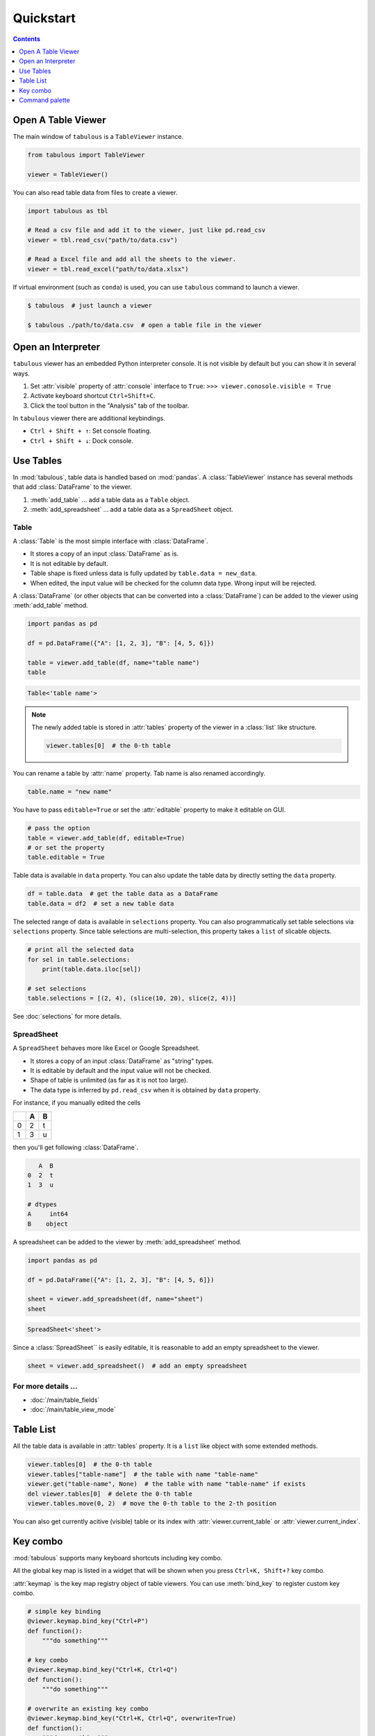 ==========
Quickstart
==========

.. contents:: Contents
    :local:
    :depth: 1

Open A Table Viewer
===================

The main window of ``tabulous`` is a ``TableViewer`` instance.

.. code-block:: python

    from tabulous import TableViewer

    viewer = TableViewer()

You can also read table data from files to create a viewer.

.. code-block:: python

    import tabulous as tbl

    # Read a csv file and add it to the viewer, just like pd.read_csv
    viewer = tbl.read_csv("path/to/data.csv")

    # Read a Excel file and add all the sheets to the viewer.
    viewer = tbl.read_excel("path/to/data.xlsx")

If virtual environment (such as ``conda``) is used, you can use ``tabulous`` command to launch
a viewer.

.. code-block:: bash

    $ tabulous  # just launch a viewer

    $ tabulous ./path/to/data.csv  # open a table file in the viewer

Open an Interpreter
===================

``tabulous`` viewer has an embedded Python interpreter console. It is not visible by default
but you can show it in several ways.

.. |toggle_console| image:: ../../tabulous/_qt/_icons/toggle_console.svg
  :width: 20em

1. Set :attr:`visible` property of :attr:`console` interface to ``True``:
   ``>>> viewer.conosole.visible = True``
2. Activate keyboard shortcut ``Ctrl+Shift+C``.
3. Click the |toggle_console| tool button in the "Analysis" tab of the toolbar.

In ``tabulous`` viewer there are additional keybindings.

- ``Ctrl + Shift + ↑``: Set console floating.
- ``Ctrl + Shift + ↓``: Dock console.

Use Tables
==========

In :mod:`tabulous`, table data is handled based on :mod:`pandas`.
A :class:`TableViewer` instance has several methods that add :class:`DataFrame` to the viewer.

1. :meth:`add_table` ... add a table data as a ``Table`` object.
2. :meth:`add_spreadsheet` ... add a table data as a ``SpreadSheet`` object.

Table
-----

A :class:`Table` is the most simple interface with :class:`DataFrame`.

- It stores a copy of an input :class:`DataFrame` as is.
- It is not editable by default.
- Table shape is fixed unless data is fully updated by ``table.data = new_data``.
- When edited, the input value will be checked for the column data type. Wrong input will be
  rejected.

A :class:`DataFrame` (or other objects that can be converted into a :class:`DataFrame`) can be added to
the viewer using :meth:`add_table` method.

.. code-block:: python

    import pandas as pd

    df = pd.DataFrame({"A": [1, 2, 3], "B": [4, 5, 6]})

    table = viewer.add_table(df, name="table name")
    table

.. code-block::

    Table<'table name'>

.. note::

    The newly added table is stored in :attr:`tables` property of the viewer in a :class:`list` like
    structure.

    .. code-block:: python

        viewer.tables[0]  # the 0-th table

You can rename a table by :attr:`name` property. Tab name is also renamed accordingly.

.. code-block:: python

    table.name = "new name"


You have to pass ``editable=True`` or set the :attr:`editable` property to make it editable on GUI.

.. code-block:: python

    # pass the option
    table = viewer.add_table(df, editable=True)
    # or set the property
    table.editable = True

Table data is available in ``data`` property. You can also update the table data by directly
setting the ``data`` property.

.. code-block:: python

    df = table.data  # get the table data as a DataFrame
    table.data = df2  # set a new table data

The selected range of data is available in ``selections`` property. You can also
programmatically set table selections via ``selections`` property. Since table selections are
multi-selection, this property takes a ``list`` of slicable objects.

.. code-block:: python

    # print all the selected data
    for sel in table.selections:
        print(table.data.iloc[sel])

    # set selections
    table.selections = [(2, 4), (slice(10, 20), slice(2, 4))]

See :doc:`selections` for more details.

SpreadSheet
-----------

A ``SpreadSheet`` behaves more like Excel or Google Spreadsheet.

- It stores a copy of an input :class:`DataFrame` as "string" types.
- It is editable by default and the input value will not be checked.
- Shape of table is unlimited (as far as it is not too large).
- The data type is inferred by ``pd.read_csv`` when it is obtained by ``data`` property.

For instance, if you manually edited the cells

===  ===  ===
 ..    A  B
===  ===  ===
  0    2  t
  1    3  u
===  ===  ===

then you'll get following :class:`DataFrame`.

.. code-block::

       A  B
    0  2  t
    1  3  u

    # dtypes
    A     int64
    B    object

A spreadsheet can be added to the viewer by :meth:`add_spreadsheet` method.

.. code-block:: python

    import pandas as pd

    df = pd.DataFrame({"A": [1, 2, 3], "B": [4, 5, 6]})

    sheet = viewer.add_spreadsheet(df, name="sheet")
    sheet

.. code-block::

    SpreadSheet<'sheet'>

Since a :class:`SpreadSheet`` is easily editable, it is reasonable to add an empty spreadsheet to
the viewer.

.. code-block:: python

    sheet = viewer.add_spreadsheet()  # add an empty spreadsheet

For more details ...
--------------------

- :doc:`/main/table_fields`
- :doc:`/main/table_view_mode`

Table List
==========

All the table data is available in :attr:`tables` property. It is a ``list`` like
object with some extended methods.

.. code-block:: python

    viewer.tables[0]  # the 0-th table
    viewer.tables["table-name"]  # the table with name "table-name"
    viewer.get("table-name", None)  # the table with name "table-name" if exists
    del viewer.tables[0]  # delete the 0-th table
    viewer.tables.move(0, 2)  # move the 0-th table to the 2-th position

You can also get currently acitive (visible) table or its index with
:attr:`viewer.current_table` or :attr:`viewer.current_index`.


Key combo
=========

:mod:`tabulous` supports many keyboard shortcuts including key combo.

All the global key map is listed in a widget that will be shown when you press
``Ctrl+K, Shift+?`` key combo.

:attr:`keymap` is the key map registry object of table viewers. You can use :meth:`bind_key`
to register custom key combo.

.. code-block:: python

    # simple key binding
    @viewer.keymap.bind_key("Ctrl+P")
    def function():
        """do something"""

    # key combo
    @viewer.keymap.bind_key("Ctrl+K, Ctrl+Q")
    def function():
        """do something"""

    # overwrite an existing key combo
    @viewer.keymap.bind_key("Ctrl+K, Ctrl+Q", overwrite=True)
    def function():
        """do something"""

Command palette
===============

.. versionadded:: 0.4.0

``Ctrl+Shift+P`` or ``F1`` opens a command palette widget. You can search for a variety of
registered commands.

